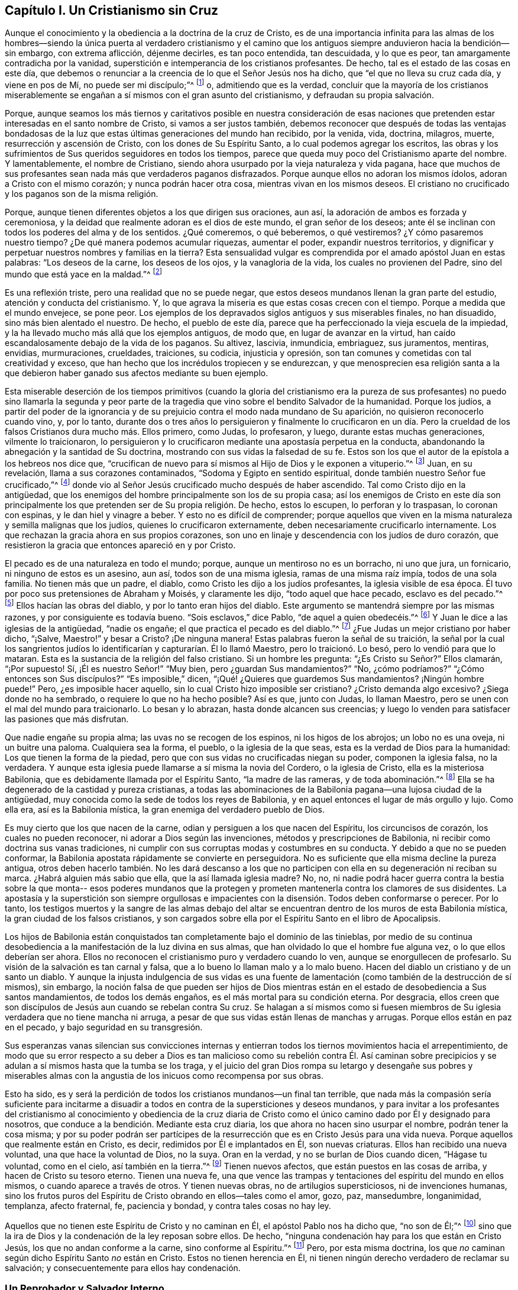 == Capítulo I. Un Cristianismo sin Cruz

Aunque el conocimiento y la obediencia a la doctrina de la cruz de Cristo,
es de una importancia infinita para las almas de los hombres--siendo
la única puerta al verdadero cristianismo y el camino que los
antiguos siempre anduvieron hacia la bendición--sin embargo,
con extrema aflicción, déjenme decirles, es tan poco entendida, tan descuidada,
y lo que es peor, tan amargamente contradicha por la vanidad,
superstición e intemperancia de los cristianos profesantes.
De hecho, tal es el estado de las cosas en este día,
que debemos o renunciar a la creencia de lo que el Señor Jesús nos ha dicho,
que "`el que no lleva su cruz cada día, y viene en pos de Mí,
no puede ser mi discípulo;`"^
footnote:[Lucas 9:23, 14:27]
o, admitiendo que es la verdad,
concluir que la mayoría de los cristianos miserablemente se
engañan a sí mismos con el gran asunto del cristianismo,
y defraudan su propia salvación.

Porque, aunque seamos los más tiernos y caritativos posible en nuestra consideración de
esas naciones que pretenden estar interesadas en el santo nombre de Cristo,
si vamos a ser justos también,
debemos reconocer que después de todas las ventajas bondadosas de la
luz que estas últimas generaciones del mundo han recibido,
por la venida, vida, doctrina, milagros, muerte, resurrección y ascensión de Cristo,
con los dones de Su Espíritu Santo, a lo cual podemos agregar los escritos,
las obras y los sufrimientos de Sus queridos seguidores en todos los tiempos,
parece que queda muy poco del Cristianismo aparte del nombre.
Y lamentablemente, el nombre de Cristiano,
siendo ahora usurpado por la vieja naturaleza y vida pagana,
hace que muchos de sus profesantes sean nada más que verdaderos paganos disfrazados.
Porque aunque ellos no adoran los mismos ídolos, adoran a Cristo con el mismo corazón;
y nunca podrán hacer otra cosa, mientras vivan en los mismos deseos.
El cristiano no crucificado y los paganos son de la misma religión.

Porque, aunque tienen diferentes objetos a los que dirigen sus oraciones, aun así,
la adoración de ambos es forzada y ceremoniosa,
y la deidad que realmente adoran es el dios de este mundo, el gran señor de los deseos;
ante él se inclinan con todos los poderes del alma y de los sentidos.
¿Qué comeremos, o qué beberemos, o qué vestiremos?
¿Y cómo pasaremos nuestro tiempo?
¿De qué manera podemos acumular riquezas, aumentar el poder,
expandir nuestros territorios,
y dignificar y perpetuar nuestros nombres y familias en la tierra?
Esta sensualidad vulgar es comprendida por el amado apóstol Juan en estas palabras:
"`Los deseos de la carne, los deseos de los ojos, y la vanagloria de la vida,
los cuales no provienen del Padre, sino del mundo que está yace en la maldad.`"^
footnote:[1 Juan 2:16, 5:19]

Es una reflexión triste, pero una realidad que no se puede negar,
que estos deseos mundanos llenan la gran parte del estudio,
atención y conducta del cristianismo.
Y, lo que agrava la miseria es que estas cosas crecen con el tiempo.
Porque a medida que el mundo envejece, se pone peor.
Los ejemplos de los depravados siglos antiguos y sus miserables finales,
no han disuadido, sino más bien alentado el nuestro.
De hecho, el pueblo de este día,
parece que ha perfeccionado la vieja escuela de la impiedad,
y la ha llevado mucho más allá que los ejemplos antiguos, de modo que,
en lugar de avanzar en la virtud,
han caído escandalosamente debajo de la vida de los paganos.
Su altivez, lascivia, inmundicia, embriaguez, sus juramentos, mentiras, envidias,
murmuraciones, crueldades, traiciones, su codicia, injusticia y opresión,
son tan comunes y cometidas con tal creatividad y exceso,
que han hecho que los incrédulos tropiecen y se endurezcan,
y que menosprecien esa religión santa a la que debieron
haber ganado sus afectos mediante su buen ejemplo.

Esta miserable deserción de los tiempos primitivos (cuando la gloria del
cristianismo era la pureza de sus profesantes) no puedo sino llamarla la segunda y
peor parte de la tragedia que vino sobre el bendito Salvador de la humanidad.
Porque los judíos,
a partir del poder de la ignorancia y de su prejuicio
contra el modo nada mundano de Su aparición,
no quisieron reconocerlo cuando vino, y, por lo tanto,
durante dos o tres años lo persiguieron y finalmente lo crucificaron en un día.
Pero la crueldad de los falsos Cristianos dura mucho más. Ellos primero,
como Judas, lo profesaron, y luego, durante estas muchas generaciones,
vilmente lo traicionaron,
lo persiguieron y lo crucificaron mediante una apostasía perpetua en la conducta,
abandonando la abnegación y la santidad de Su doctrina,
mostrando con sus vidas la falsedad de su fe.
Estos son los que el autor de la epístola a los hebreos nos dice que,
"`crucifican de nuevo para sí mismos al Hijo de Dios y le exponen a vituperio.`"^
footnote:[Hebreos 6:6 RV2009]
Juan, en su revelación, llama a sus corazones contaminados,
"`Sodoma y Egipto en sentido espiritual, donde también nuestro Señor fue crucificado,`"^
footnote:[Apocalipsis 11:8]
donde vio al Señor Jesús crucificado mucho después de haber ascendido.
Tal como Cristo dijo en la antigüedad,
que los enemigos del hombre principalmente son los de su propia casa;
así los enemigos de Cristo en este día son principalmente los
que pretenden ser de Su propia religión. De hecho,
estos lo escupen, lo perforan y lo traspasan, lo coronan con espinas,
y le dan hiel y vinagre a beber.
Y esto no es difícil de comprender;
porque aquellos que viven en la misma naturaleza y semilla malignas que los judíos,
quienes lo crucificaron externamente, deben necesariamente crucificarlo internamente.
Los que rechazan la gracia ahora en sus propios corazones,
son uno en linaje y descendencia con los judíos de duro corazón,
que resistieron la gracia que entonces apareció en y por Cristo.

El pecado es de una naturaleza en todo el mundo; porque,
aunque un mentiroso no es un borracho, ni uno que jura, un fornicario,
ni ninguno de estos es un asesino, aun así, todos son de una misma iglesia,
ramas de una misma raíz impía, todos de una sola familia.
No tienen más que un padre, el diablo, como Cristo les dijo a los judíos profesantes,
la iglesia visible de esa época.
Él tuvo por poco sus pretensiones de Abraham y Moisés, y claramente les dijo,
"`todo aquel que hace pecado, esclavo es del pecado.`"^
footnote:[Juan 8:34]
Ellos hacían las obras del diablo, y por lo tanto eran hijos del diablo.
Este argumento se mantendrá siempre por las mismas razones,
y por consiguiente es todavía bueno.
"`Sois esclavos,`" dice Pablo, "`de aquel a quien obedecéis.`"^
footnote:[Romanos 6:16]
Y Juan le dice a las iglesias de la antigüedad,
"`nadie os engañe; el que practica el pecado es del diablo.`"^
footnote:[1 Juan 3:7-8]
¿Fue Judas un mejor cristiano por haber dicho, "`¡Salve, Maestro!`" y besar a Cristo?
¡De ninguna manera!
Estas palabras fueron la señal de su traición,
la señal por la cual los sangrientos judíos lo
identificarían y capturarían. Él lo llamó Maestro,
pero lo traicionó. Lo besó, pero lo vendió para que lo mataran.
Esta es la sustancia de la religión del falso cristiano.
Si un hombre les pregunta: "`¿Es Cristo su Señor?`" Ellos clamarán,
"`¡Por supuesto! Sí, ¡Él es nuestro Señor!`"
"`Muy bien, pero ¿guardan Sus mandamientos?`"
"`No, ¿cómo podríamos?`"
"`¿Cómo entonces son Sus discípulos?`"
"`Es imposible,`" dicen,
"`¡Qué! ¿Quieres que guardemos Sus mandamientos? ¡Ningún hombre puede!`"
Pero, ¿es imposible hacer aquello, sin lo cual Cristo hizo imposible ser cristiano?
¿Cristo demanda algo excesivo?
¿Siega donde no ha sembrado, o requiere lo que no ha hecho posible?
Así es que, junto con Judas, lo llaman Maestro,
pero se unen con el mal del mundo para traicionarlo.
Lo besan y lo abrazan, hasta donde alcancen sus creencias;
y luego lo venden para satisfacer las pasiones que más disfrutan.

Que nadie engañe su propia alma; las uvas no se recogen de los espinos,
ni los higos de los abrojos; un lobo no es una oveja, ni un buitre una paloma.
Cualquiera sea la forma, el pueblo, o la iglesia de la que seas,
esta es la verdad de Dios para la humanidad: Los que tienen la forma de la piedad,
pero que con sus vidas no crucificadas niegan su poder, componen la iglesia falsa,
no la verdadera.
Y aunque esta iglesia puede llamarse a sí misma la novia del Cordero,
o la iglesia de Cristo, ella es la misteriosa Babilonia,
que es debidamente llamada por el Espíritu Santo,
"`la madre de las rameras, y de toda abominación.`"^
footnote:[Apocalipsis 17:5]
Ella se ha degenerado de la castidad y pureza cristianas,
a todas las abominaciones de la Babilonia pagana--una lujosa ciudad de la antigüedad,
muy conocida como la sede de todos los reyes de Babilonia,
y en aquel entonces el lugar de más orgullo y lujo.
Como ella era, así es la Babilonia mística, la gran enemiga del verdadero pueblo de Dios.

Es muy cierto que los que nacen de la carne,
odian y persiguen a los que nacen del Espíritu, los circuncisos de corazón,
los cuales no pueden reconocer, ni adorar a Dios según las invenciones,
métodos y prescripciones de Babilonia, ni recibir como doctrina sus vanas tradiciones,
ni cumplir con sus corruptas modas y costumbres en su conducta.
Y debido a que no se pueden conformar,
la Babilonia apostata rápidamente se convierte en perseguidora.
No es suficiente que ella misma decline la pureza antigua,
otros deben hacerlo también. No les dará descanso a los que no
participen con ella en su degeneración ni reciban su marca.
¿Habrá alguien más sabio que ella, que la así llamada iglesia madre?
No, no, ni nadie podrá hacer guerra contra la bestia sobre la que monta--
esos poderes mundanos que la protegen y prometen
mantenerla contra los clamores de sus disidentes.
La apostasía y la superstición son siempre orgullosas e impacientes
con la disensión. Todos deben conformarse o perecer.
Por lo tanto,
los testigos muertos y la sangre de las almas debajo del altar
se encuentran dentro de los muros de esta Babilonia mística,
la gran ciudad de los falsos cristianos,
y son cargados sobre ella por el Espíritu Santo en el libro de Apocalipsis.

Los hijos de Babilonia están conquistados tan
completamente bajo el dominio de las tinieblas,
por medio de su continua desobediencia a la manifestación de la luz divina en sus almas,
que han olvidado lo que el hombre fue alguna vez, o lo que ellos deberían ser ahora.
Ellos no reconocen el cristianismo puro y verdadero cuando lo ven,
aunque se enorgullecen de profesarlo.
Su visión de la salvación es tan carnal y falsa,
que a lo bueno lo llaman malo y a lo malo bueno.
Hacen del diablo un cristiano y de un santo un diablo.
Y aunque la injusta indulgencia de sus vidas es una fuente de
lamentación (como también de la destrucción de sí mismos),
sin embargo,
la noción falsa de que pueden ser hijos de Dios mientras están
en el estado de desobediencia a Sus santos mandamientos,
de todos los demás engaños, es el más mortal para su condición eterna.
Por desgracia,
ellos creen que son discípulos de Jesús aun cuando se rebelan contra Su cruz.
Se halagan a sí mismos como si fuesen miembros de Su
iglesia verdadera que no tiene mancha ni arruga,
a pesar de que sus vidas están llenas de manchas y arrugas.
Porque ellos están en paz en el pecado, y bajo seguridad en su transgresión.

Sus esperanzas vanas silencian sus convicciones internas y entierran
todos los tiernos movimientos hacia el arrepentimiento,
de modo que su error respecto a su deber a Dios es tan malicioso como
su rebelión contra Él. Así caminan sobre precipicios y se adulan a sí
mismos hasta que la tumba se los traga,
y el juicio del gran Dios rompa su letargo y desengañe sus pobres y miserables
almas con la angustia de los inicuos como recompensa por sus obras.

Esto ha sido,
es y será la perdición de todos los cristianos mundanos--un final tan terrible,
que nada más la compasión sería suficiente para incitarme a disuadir
a todos en contra de la supersticiones y deseos mundanos,
y para invitar a los profesantes del cristianismo al conocimiento y obediencia de
la cruz diaria de Cristo como el único camino dado por Él y designado para nosotros,
que conduce a la bendición. Mediante esta cruz diaria,
los que ahora no hacen sino usurpar el nombre, podrán tener la cosa misma;
y por su poder podrán ser partícipes de la resurrección
que es en Cristo Jesús para una vida nueva.
Porque aquellos que realmente están en Cristo, es decir,
redimidos por Él e implantados en Él, son nuevas criaturas.
Ellos han recibido una nueva voluntad, una que hace la voluntad de Dios, no la suya.
Oran en la verdad, y no se burlan de Dios cuando dicen,
"`Hágase tu voluntad, como en el cielo, así también en la tierra.`"^
footnote:[Mateos 6:10; Lucas 11:2]
Tienen nuevos afectos, que están puestos en las cosas de arriba,
y hacen de Cristo su tesoro eterno.
Tienen una nueva fe,
una que vence las trampas y tentaciones del espíritu del mundo en ellos mismos,
o cuando aparece a través de otros.
Y tienen nuevas obras, no de artilugios supersticiosos, ni de invenciones humanas,
sino los frutos puros del Espíritu de Cristo obrando en ellos--tales como el amor, gozo,
paz, mansedumbre, longanimidad, templanza, afecto fraternal, fe, paciencia y bondad,
y contra tales cosas no hay ley.

Aquellos que no tienen este Espíritu de Cristo y no caminan en Él,
el apóstol Pablo nos ha dicho que, "`no son de Él;`"^
footnote:[Romanos 8:9]
sino que la ira de Dios y la condenación de la ley reposan sobre ellos.
De hecho, "`ninguna condenación hay para los que están en Cristo Jesús,
los que no andan conforme a la carne, sino conforme al Espíritu.`"^
footnote:[Romanos 8;1]
Pero, por esta misma doctrina,
los que _no_ caminan según dicho Espíritu Santo _no_ están en Cristo.
Estos no tienen herencia en Él,
ni tienen ningún derecho verdadero de reclamar su salvación;
y consecuentemente para ellos hay condenación.

=== Un Reprobador y Salvador Interno

La religión de los impíos es una mentira: "`No hay paz,`" dice el profeta,
"`para los impíos.`"^
footnote:[Isaías 48:22; Isaías 57:21]
Y realmente no puede haberla,
porque ellos son reprobados en sus propias conciencias y
condenados en sus propios corazones por toda su desobediencia.
A donde quiera que vayan, la reprensión va con ellos,
y muchas veces los terrores también. Él que los compunge es un Dios ofendido,
y por Su luz "`puso sus pecados delante de sus ojos.`"^
footnote:[Salmos 50:21 Literal del Inglés]
A veces se esfuerzan por apaciguarlo mediante su devoción y adoración externas,
pero en vano; porque la adoración verdadera de Dios es hacer Su voluntad,
la cual ellos transgreden.
A veces huyen a los juegos y a la compañía para ahogar
la voz del Reprobador y desafilar Sus saetas,
para ahuyentar los pensamientos conflictivos y resguardarse a
sí mismos fuera del alcance del Inquietador de sus placeres.
Pero el Todopoderoso, tarde o temprano,
seguro que los alcanzará. No hay escape de Su juicio
para los que rechazan los términos de Su misericordia.
Ciertamente su Acusador está con ellos siempre,
no pueden deshacerse de
Él más que de sí mismos.
Él está en medio de ellos, y se mantendrá cerca de ellos.
Ese Espíritu que testifica a favor de los espíritus
de los justos testificará contra los suyos.
Sí, sus propios corazones los condenarán abundantemente;
y "`si nuestro corazón nos condena,`" dice el apóstol Juan,
"`mayor es Dios, y conoce todas las cosas;`"^
footnote:[1 Juan 3:20]
es decir, no hay escapatoria de los juicios de Dios,
si el hombre no es capaz de escapar de la condenación de sí mismo.

En aquel Día,
los cristianos orgullosos y ostentosos aprenderán que Dios no hace acepción de personas;
que todas las sectas, denominaciones y nombres serán reducidos a estas dos clases:
ovejas y cabras, justos e injustos.
De hecho, los mismos justos deben ser probados, lo cual hizo que un hombre santo clamará:
"`Si el justo con dificultad se salva, ¿En dónde aparecerá el impío y el pecador?`"^
footnote:[1 Pedro 4:18]
Si sus pensamientos,
palabras y obras deben ser probados y someterse al
escrutinio del Juez imparcial del cielo y de la tierra,
entonces ¿cómo los impíos serán eximidos?
No, Aquel que no puede mentir nos dijo que muchos dirán, "`¡Señor, Señor!`"
Presentarán su confesión de fe y contarán las obras que han hecho en Su nombre,
y sin embargo serán rechazados con esta horrible sentencia;
"`Nunca os conocí; apartaos de mí, hacedores de maldad.`"^
footnote:[Lucas 13:24-27; Mateos 7:21-23]
Como si Él hubiera dicho, '`¡Fuera malhechores!
Porque aunque me han profesado, no los conozco.
Váyanse de aquí, y vayan a los dioses que han servido; a sus deseos amados,
que han adorado, y al mundo maligno que tanto han codiciado y venerado.
Que ellos los salven ahora, si pueden, de la ira que vendrá sobre ustedes,
que es la paga por las obras que han hecho.`'
Aquí está el final de la obra de quienes construyen sobre la arena;
el aliento del Juez la derribará, y su caída será lamentable.

Pero para los justos la sentencia cambia y el Juez sonríe.
Él echa el ojo de amor sobre Sus propias ovejas y las invita con un:
"`Vengan, benditos de mi Padre, quienes, por medio de su perseverancia en hacer el bien,
han esperado por mucho tiempo la inmortalidad.
Ustedes han sido los verdaderos compañeros de Mis tribulaciones y de Mi cruz,
y que con una fidelidad inquebrantable, en obediencia a Mi santa voluntad,
han perdurado valientemente hasta el final, mirándome a Mí, el Autor de su preciosa fe,
por el grande galardón, que he prometido para aquellos que me aman y no desmayan.
Oh entren en el gozo de su Señor,
y hereden el reino preparado para ustedes desde de la fundación del mundo.`"

¡Oh Cristiandad!
Mi alma ruega fervientemente,
que después de todas sus doctrinas elevadas acerca de Cristo y Su religión mansa y santa,
no sean rechazados por sus vidas inapropiadas y
no cristianas en ese gran tribunal del mundo,
y al final pierdan esta salvación tan grande.
Escúchenme esta vez, les ruego: ¿Puede Cristo ser su Señor y ustedes no obedecerlo?
O ¿Pueden ser Su siervo y, sin embargo, no servirle realmente?
No se engañen, lo que siembren,
eso también segarán. Él no es su Salvador mientras rechacen Su
Gracia en su corazón por la cual los salvaría. Vengan,
díganme ¿de qué los ha salvado?
¿Los ha salvado de sus deseos pecaminosos,
de sus afectos mundanos y de sus conversaciones vanas?
Si no, entonces Él no es su Salvador.
Porque, aunque se ofrece como un Salvador para todos, sin embargo,
es en realidad un Salvador solo para aquellos que son salvos por Él;
y nadie es salvo por Él si todavía vive en los
males por los cuales está perdido para Dios,
y de los que Él vino a salvarlo.

Es del pecado que Cristo vino a salvar al hombre, y de la muerte y la ira como su paga.
Pero aquellos que no son salvos--es decir,
verdaderamente liberados por el poder de Cristo en sus almas,
del poder que el pecado ha tenido sobre ellos--nunca pueden salvarse de la
muerte y la ira que son la paga segura del pecado en el que viven.
En la medida que las personas obtienen victoria sobre los
deseos malos y carnales a los que han estado adictos,
en esa medida son verdaderamente salvos,
y testigos de la redención que viene por Cristo Jesús. De hecho,
Su nombre muestra Su labor; "`Y llamarás su nombre JESÚS,
porque él salvará a su pueblo de sus pecados.`"^
footnote:[Mateos 1:21]
"`He aquí,`" dice Juan de Cristo,
"`el Cordero de Dios, que quita el pecado del mundo.`"^
footnote:[Juan 1:29]
He aquí Él,
a quien Dios ha dado por Luz al pueblo y por salvación a todos
los que reciben Su luz y gracia en sus corazones,
y toman Su cruz diaria y Lo siguen--aquellos que preferirían
negarse a sí mismos el placer de satisfacer sus deseos,
que pecar en contra del conocimiento que Él les ha dado de Su voluntad,
o hacer lo que saben que no deberían hacer.

